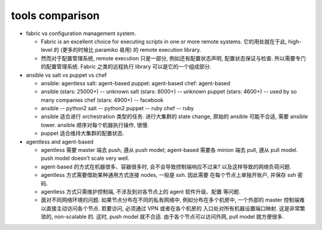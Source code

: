 tools comparison
================
- fabric vs configuration management system.

  * Fabric is an excellent choice for executing scripts in one or more remote
    systems. 它的用处就在于此, high-level 的 (更多的时候比 paramiko 易用) 的
    remote execution library.
   
  * 然而对于配置管理系统, remote execution 只是一部分, 例如还有配置状态声明,
    配置状态保证与检查. 所以需要专门的配置管理系统. Fabric 之类的远程执行
    library 可以是它的一个组成部分.

- ansible vs salt vs puppet vs chef

  * ansible: agentless
    salt: agent-based
    puppet: agent-based
    chef: agent-based

  * ansible (stars: 25000+) -- unknown
    salt (stars: 8000+) -- unknown
    puppet (stars: 4600+) -- used by so many companies
    chef (stars: 4900+) -- facebook

  * ansible -- python2
    salt -- python2
    puppet -- ruby
    chef -- ruby

  * ansible 适合进行 orchestration 类型的任务.
    进行大集群的 state change, 原始的 ansible 可能不合适, 需要 ansible tower.
    ansible 顺序对每个机器执行操作, 很慢.

  * puppet 适合维持大集群的配置状态.

- agentless and agent-based

  * agentless 需要 master 端去 push, 遵从 push model;
    agent-based 需要各 minion 端去 pull, 遵从 pull model.
    push model doesn't scale very well.

  * agent-based 的方式在机器很多、容器很多时, 会不会导致控制端响应不过来?
    以及这样导致的网络负荷问题.

  * agentless 方式需要借助某种通用方式连接 nodes, 一般是 ssh. 因此需要
    在每个节点上单独开账户, 并保存 ssh 密码.

  * agentless 方式只需维护控制端, 不涉及到对各节点上的 agent 软件升级、配置
    等问题.

  * 面对不同网络环境的问题.
    如果节点分布在不同的私有网络中, 例如分布在多个机房中, 一个外部的 master
    控制端难以直接主动访问各个节点. 若要访问, 必须通过 VPN 或者在各个机房的
    入口处对所有机器设置端口映射. 这是非常繁琐的, non-scalable 的. 这时,
    push model 就不合适. 由于各个节点可以访问外网, pull model 就方便很多.
